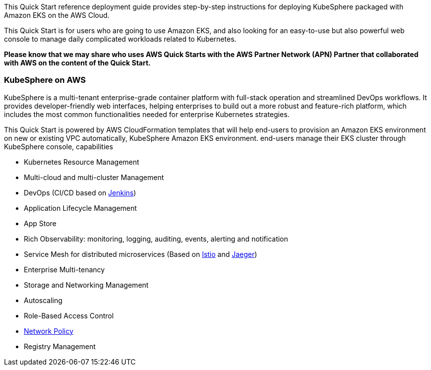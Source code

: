 // Replace the content in <>
// Identify your target audience and explain how/why they would use this Quick Start.
//Avoid borrowing text from third-party websites (copying text from AWS service documentation is fine). Also, avoid marketing-speak, focusing instead on the technical aspect.


This Quick Start reference deployment guide provides step-by-step instructions for deploying KubeSphere packaged with Amazon EKS on the AWS Cloud.

This Quick Start is for users who are going to use Amazon EKS, and also looking for an easy-to-use but also powerful web console to manage daily complicated workloads related to Kubernetes.

*Please know that we may share who uses AWS Quick Starts with the AWS Partner Network (APN) Partner that collaborated with AWS on the content of the Quick Start.*

=== KubeSphere on AWS

KubeSphere is a multi-tenant enterprise-grade container platform with full-stack operation and streamlined DevOps workflows. It provides developer-friendly web interfaces, helping enterprises to build out a more robust and feature-rich platform, which includes the most common functionalities needed for enterprise Kubernetes strategies.

This Quick Start is powered by AWS CloudFormation templates that will help end-users to provision an Amazon EKS environment on new or existing VPC automatically, KubeSphere Amazon EKS environment. end-users manage their EKS cluster through KubeSphere console, capabilities

* Kubernetes Resource Management
* Multi-cloud and multi-cluster Management
* DevOps (CI/CD based on https://www.jenkins.io/[Jenkins])
* Application Lifecycle Management
* App Store
* Rich Observability: monitoring, logging, auditing, events, alerting and notification
* Service Mesh for distributed microservices (Based on https://istio.io/[Istio] and https://www.jaegertracing.io/[Jaeger])
* Enterprise Multi-tenancy
* Storage and Networking Management
* Autoscaling
* Role-Based Access Control
* https://kubernetes.io/docs/concepts/services-networking/network-policies/[Network Policy]
* Registry Management
